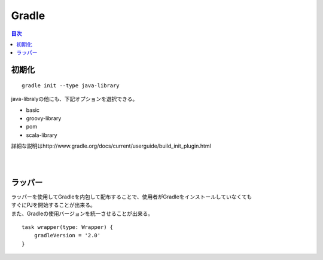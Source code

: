 ==============================
Gradle
==============================

.. contents:: 目次
   :depth: 2

初期化
=====================

::

  gradle init --type java-library


java-libralyの他にも、下記オプションを選択できる。

- basic
- groovy-library
- pom
- scala-library

詳細な説明はhttp://www.gradle.org/docs/current/userguide/build_init_plugin.html

|
|

ラッパー
=======================

| ラッパーを使用してGradleを内包して配布することで、使用者がGradleをインストールしていなくても
| すぐにPJを開始することが出来る。
| また、Gradleの使用バージョンを統一させることが出来る。


::

   task wrapper(type: Wrapper) {
       gradleVersion = '2.0'
   }

